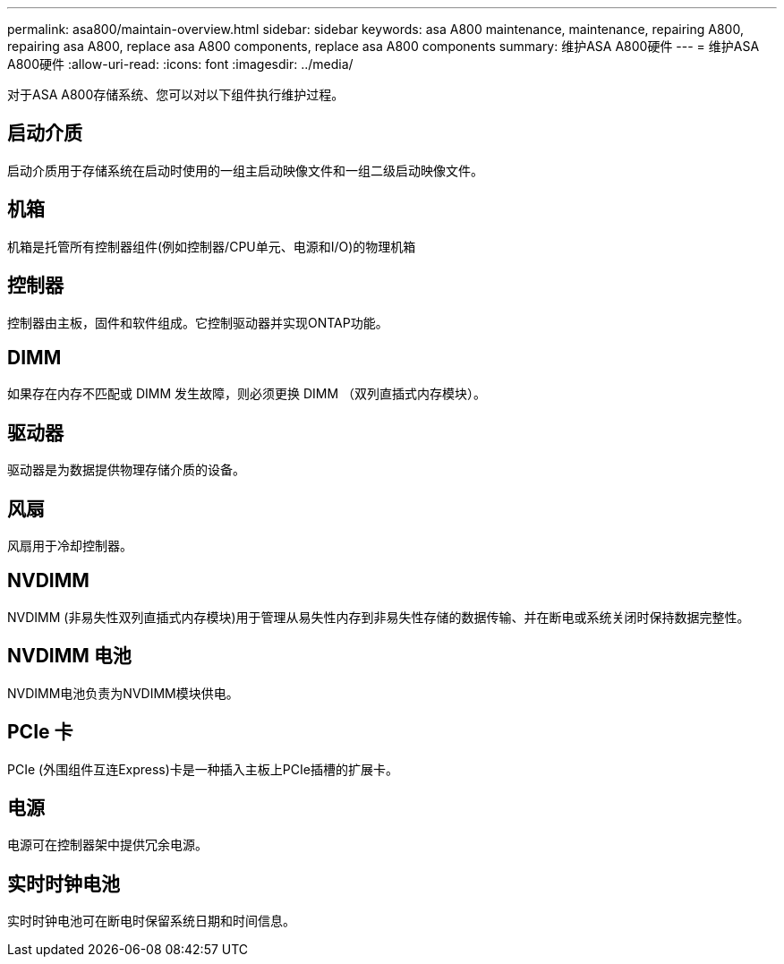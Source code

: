 ---
permalink: asa800/maintain-overview.html 
sidebar: sidebar 
keywords: asa A800 maintenance, maintenance, repairing A800, repairing asa A800, replace asa A800 components, replace asa A800 components 
summary: 维护ASA A800硬件 
---
= 维护ASA A800硬件
:allow-uri-read: 
:icons: font
:imagesdir: ../media/


[role="lead"]
对于ASA A800存储系统、您可以对以下组件执行维护过程。



== 启动介质

启动介质用于存储系统在启动时使用的一组主启动映像文件和一组二级启动映像文件。



== 机箱

机箱是托管所有控制器组件(例如控制器/CPU单元、电源和I/O)的物理机箱



== 控制器

控制器由主板，固件和软件组成。它控制驱动器并实现ONTAP功能。



== DIMM

如果存在内存不匹配或 DIMM 发生故障，则必须更换 DIMM （双列直插式内存模块）。



== 驱动器

驱动器是为数据提供物理存储介质的设备。



== 风扇

风扇用于冷却控制器。



== NVDIMM

NVDIMM (非易失性双列直插式内存模块)用于管理从易失性内存到非易失性存储的数据传输、并在断电或系统关闭时保持数据完整性。



== NVDIMM 电池

NVDIMM电池负责为NVDIMM模块供电。



== PCIe 卡

PCIe (外围组件互连Express)卡是一种插入主板上PCIe插槽的扩展卡。



== 电源

电源可在控制器架中提供冗余电源。



== 实时时钟电池

实时时钟电池可在断电时保留系统日期和时间信息。
